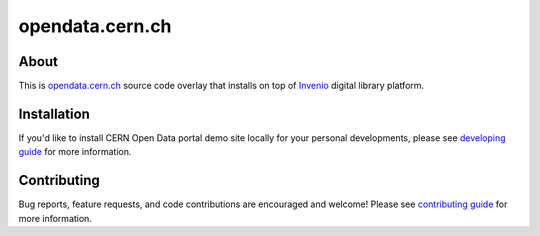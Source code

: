 ==================
 opendata.cern.ch
==================

.. image:: https://travis-ci.org/cernopendata/opendata.cern.ch.png?branch=pu
   :target: https://travis-ci.org/cernopendata/opendata.cern.ch
.. image:: http://issuestats.com/github/cernopendata/opendata.cern.ch/badge/pr?style=flat
   :target: http://issuestats.com/github/cernopendata/opendata.cern.ch
.. image:: http://issuestats.com/github/cernopendata/opendata.cern.ch/badge/issue?style=flat
   :target: http://issuestats.com/github/cernopendata/opendata.cern.ch
.. image:: https://img.shields.io/badge/licence-GPL_2-green.svg?style=flat
   :target: https://raw.githubusercontent.com/cernopendata/opendata.cern.ch/pu/COPYING

About
-----

This is `opendata.cern.ch <http://opendata.cern.ch>`_ source code
overlay that installs on top of `Invenio
<https://github.com/inveniosoftware/invenio>`_ digital library
platform.

Installation
------------

If you'd like to install CERN Open Data portal demo site locally for
your personal developments, please see `developing guide
<DEVELOPING.rst>`_ for more information.

Contributing
------------

Bug reports, feature requests, and code contributions are encouraged
and welcome!  Please see `contributing guide <CONTRIBUTING.rst>`_ for
more information.
